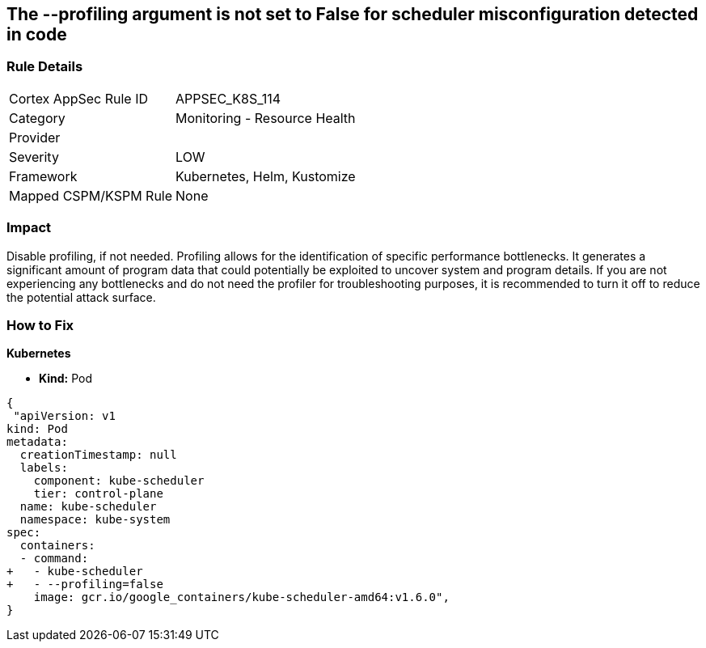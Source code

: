 == The --profiling argument is not set to False for scheduler misconfiguration detected in code
// '--profiling' argument not set to False for scheduler


=== Rule Details

[cols="1,2"]
|===
|Cortex AppSec Rule ID |APPSEC_K8S_114
|Category |Monitoring - Resource Health
|Provider |
|Severity |LOW
|Framework |Kubernetes, Helm, Kustomize
|Mapped CSPM/KSPM Rule |None
|===
 



=== Impact
Disable profiling, if not needed.
Profiling allows for the identification of specific performance bottlenecks.
It generates a significant amount of program data that could potentially be exploited to uncover system and program details.
If you are not experiencing any bottlenecks and do not need the profiler for troubleshooting purposes, it is recommended to turn it off to reduce the potential attack surface.

=== How to Fix


*Kubernetes* 


* *Kind:* Pod


[source,yaml]
----
{
 "apiVersion: v1
kind: Pod
metadata:
  creationTimestamp: null
  labels:
    component: kube-scheduler
    tier: control-plane
  name: kube-scheduler
  namespace: kube-system
spec:
  containers:
  - command:
+   - kube-scheduler
+   - --profiling=false
    image: gcr.io/google_containers/kube-scheduler-amd64:v1.6.0",
}
----

